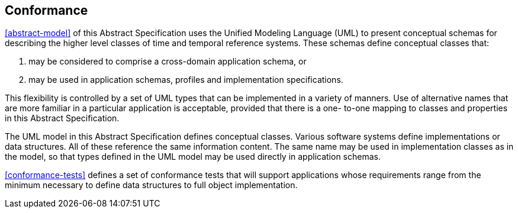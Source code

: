 
== Conformance

<<abstract-model>> of this Abstract Specification uses the Unified Modeling Language (UML) to present
conceptual schemas for describing the higher level classes of time and temporal reference systems. These schemas define conceptual classes that:

. may be considered to comprise a cross-domain application schema, or

. may be used in application schemas, profiles and implementation specifications.

This flexibility is controlled by a set of UML types that can be implemented in a variety of manners. Use of
alternative names that are more familiar in a particular application is acceptable, provided that there is a one-
to-one mapping to classes and properties in this Abstract Specification.

The UML model in this Abstract Specification defines conceptual classes. Various software systems define
implementations or data structures. All of these reference the same information content. The same
name may be used in implementation classes as in the model, so that types defined in the UML model may be used
directly in application schemas.

<<conformance-tests>> defines a set of conformance tests that will support applications whose requirements range from the
minimum necessary to define data structures to full object implementation.
